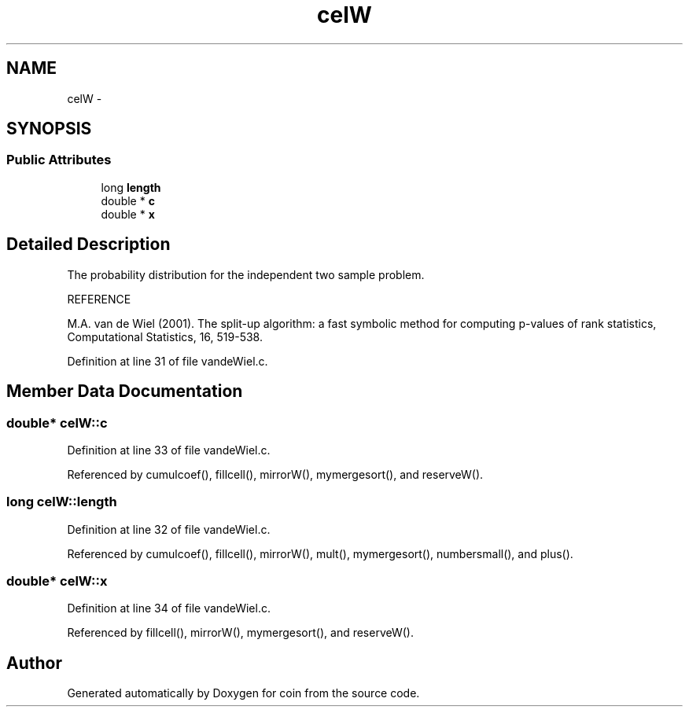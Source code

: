 .TH "celW" 3 "17 Oct 2006" "coin" \" -*- nroff -*-
.ad l
.nh
.SH NAME
celW \- 
.SH SYNOPSIS
.br
.PP
.SS "Public Attributes"

.in +1c
.ti -1c
.RI "long \fBlength\fP"
.br
.ti -1c
.RI "double * \fBc\fP"
.br
.ti -1c
.RI "double * \fBx\fP"
.br
.in -1c
.SH "Detailed Description"
.PP 
The probability distribution for the independent two sample problem.
.PP
REFERENCE
.PP
M.A. van de Wiel (2001). The split-up algorithm: a fast symbolic method for computing p-values of rank statistics, Computational Statistics, 16, 519-538. 
.PP
Definition at line 31 of file vandeWiel.c.
.SH "Member Data Documentation"
.PP 
.SS "double* \fBcelW::c\fP"
.PP
Definition at line 33 of file vandeWiel.c.
.PP
Referenced by cumulcoef(), fillcell(), mirrorW(), mymergesort(), and reserveW().
.SS "long \fBcelW::length\fP"
.PP
Definition at line 32 of file vandeWiel.c.
.PP
Referenced by cumulcoef(), fillcell(), mirrorW(), mult(), mymergesort(), numbersmall(), and plus().
.SS "double* \fBcelW::x\fP"
.PP
Definition at line 34 of file vandeWiel.c.
.PP
Referenced by fillcell(), mirrorW(), mymergesort(), and reserveW().

.SH "Author"
.PP 
Generated automatically by Doxygen for coin from the source code.
